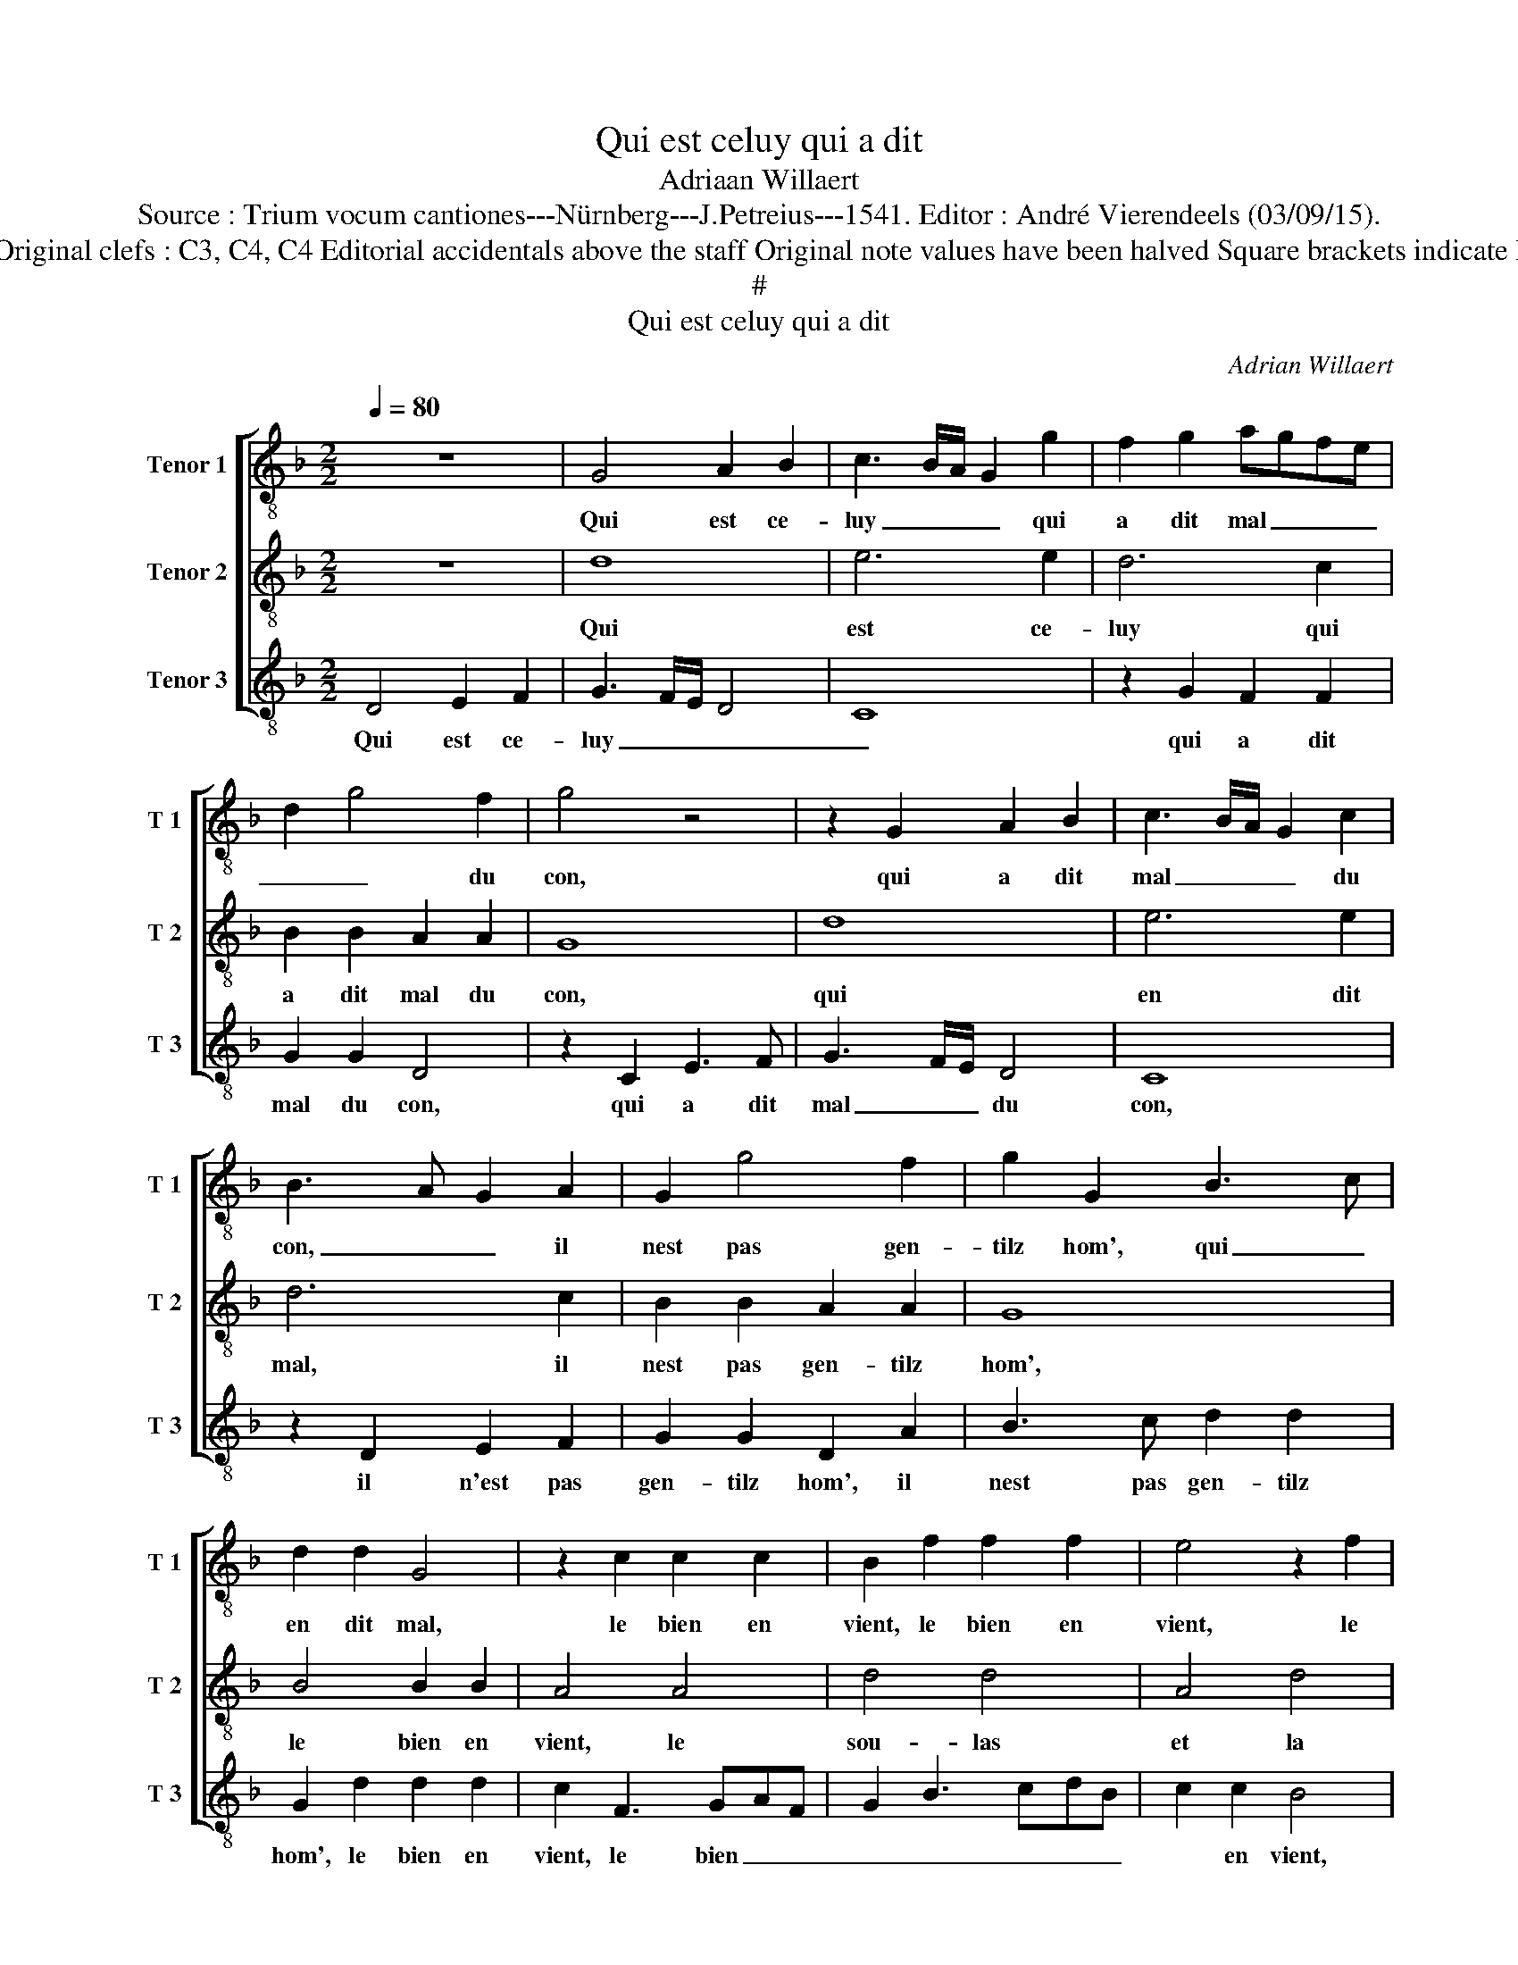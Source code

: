 X:1
T:Qui est celuy qui a dit
T:Adriaan Willaert
T:Source : Trium vocum cantiones---Nürnberg---J.Petreius---1541. Editor : André Vierendeels (03/09/15).
T:Notes : Original clefs : C3, C4, C4 Editorial accidentals above the staff Original note values have been halved Square brackets indicate ligatures
T:#
T:Qui est celuy qui a dit
C:Adrian Willaert
%%score [ 1 2 3 ]
L:1/8
Q:1/4=80
M:2/2
K:F
V:1 treble-8 nm="Tenor 1" snm="T 1"
V:2 treble-8 nm="Tenor 2" snm="T 2"
V:3 treble-8 nm="Tenor 3" snm="T 3"
V:1
 z8 | G4 A2 B2 | c3 B/A/ G2 g2 | f2 g2 agfe | d2 g4 f2 | g4 z4 | z2 G2 A2 B2 | c3 B/A/ G2 c2 | %8
w: |Qui est ce-|luy _ _ _ qui|a dit mal _ _ _|_ _ du|con,|qui a dit|mal _ _ _ du|
 B3 A G2 A2 | G2 g4 f2 | g2 G2 B3 c | d2 d2 G4 | z2 c2 c2 c2 | B2 f2 f2 f2 | e4 z2 f2 | %15
w: con, _ _ il|nest pas gen-|tilz hom', qui _|en dit mal,|le bien en|vient, le bien en|vient, le|
 g2 a2 d2 g2 | f2 ed e4 | d4 z2 f2 | e3 d/c/ d4 | c4 z2 c2 | B3 A/G/ A2 B2 | G2 A3 G e2 | %22
w: sou- las et la|ioy- * * *|e, à|deux _ _ ge-|noulx, à|deux _ _ _ ge-|noulx on luy bail-|
 d2 cB c2 d2- | dc c2 d2 d2 | cBAG A4 | z2 G2 B3 c | d2 c3 def | g2 f3 g a2- | a2 gf e2 a2- | %29
w: le _ _ sa proy-||* * * * e,|à deux ge-|noulx on _ _ _|luy bail- * *|* * * le sa|
"^#" ag g4 f2 | g4 z2 g2 | e2 e2 fedc | B3 c de f2 | fgaf g2 a2- | ag g4 f2 | g8 |] %36
w: _ _ _ proy-|e, on|luy bail- le _ _ _|sa- * * * *||* * * proy-|e.|
V:2
 z8 | d8 | e6 e2 | d6 c2 | B2 B2 A2 A2 | G8 | d8 | e6 e2 | d6 c2 | B2 B2 A2 A2 | G8 | B4 B2 B2 | %12
w: |Qui|est ce-|luy qui|a dit mal du|con,|qui|en dit|mal, il|nest pas gen- tilz|hom',|le bien en|
 A4 A4 | d4 d4 | A4 d4 | c2 BA B4 | A4 z4 | F8 | G6 G2 | A6 A2 | d4 d4 | c4 c4 | G4 A4 | G4 z4 | %24
w: vient, le|sou- las|et la|ioy- * * *|e,|à|deux ge-|noulx on|luy bail-|le sa|proy- *|e,|
 F8 | G6 G2 | A4 A4 | d4 d4 | c4 c4 | G4 A4 | z2 G2 G2 G2 | A6 A2 | d4 d4 | c6 c2 | G4 A4 | G8 |] %36
w: à|deux ge-|noulx on|luy bail-|le sa|proye _|à deux ge-|noulx on|luy bail-|le sa|proy- *|e.|
V:3
 D4 E2 F2 | G3 F/E/ D4 | C8 | z2 G2 F2 F2 | G2 G2 D4 | z2 C2 E3 F | G3 F/E/ D4 | C8 | z2 D2 E2 F2 | %9
w: Qui est ce-|luy _ _ _|_|qui a dit|mal du con,|qui a dit|mal _ _ du|con,|il n'est pas|
 G2 G2 D2 A2 | B3 c d2 d2 | G2 d2 d2 d2 | c2 F3 GAF | G2 B3 cdB | c2 c2 B4 | z2 F2 G2 G2 | %16
w: gen- tilz hom', il|nest pas gen- tilz|hom', le bien en|vient, le bien _ _|_ _ _ _ _|* en vient,|le sou- las|
 D2 F2 G2 A2 | DEFG AB c2 | B3 A B4 | F8 | z2 G2 F2 ED | E2 F2 C4 | z2 G2 F2 ED | E4 D4 | %24
w: et la ioy- e,|le _ _ _ sou- * las|et la joy-|e,|à deux _ _|_ ge- noulx,|à deux _ _|ge- noulx,|
 z2 D2 D2 D2 | E3 F G2 E2 | DEFG AB c2 | G2 B4 F2- | FG A4 GF |"^#" E4 D4 | z2 d2 d2 B2 | cBAG F4 | %32
w: on luy bail-|le sa proy- *||* e, sa|_ _ _ _ _|proy- e,|à deux ge-|noulx _ _ _ _|
 G2 G2 D2 D2 | F3 E/D/ C2 F2 | E4 D4 | G8 |] %36
w: on luy bail- le|sa _ _ _ _|proy- *|e.|

